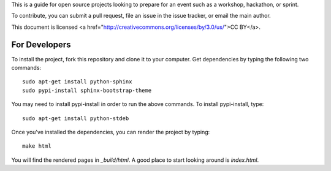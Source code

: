 This is a guide for open source projects looking to prepare for an event such as a workshop, hackathon, or sprint.

To contribute, you can submit a pull request, file an issue in the issue tracker, or email the main author.

This document is licensed <a href="http://creativecommons.org/licenses/by/3.0/us/">CC BY</a>.

For Developers
======================

To install the project, fork this repository and clone it to your computer.  Get dependencies
by typing the following two commands::

   sudo apt-get install python-sphinx
   sudo pypi-install sphinx-bootstrap-theme

You may need to install pypi-install in order to run the above commands.  To install pypi-install, type::

   sudo apt-get install python-stdeb

Once you've installed the dependencies, you can render the project by typing::

   make html

You will find the rendered pages in *_build/html*.  A good place to start looking around is *index.html*.

